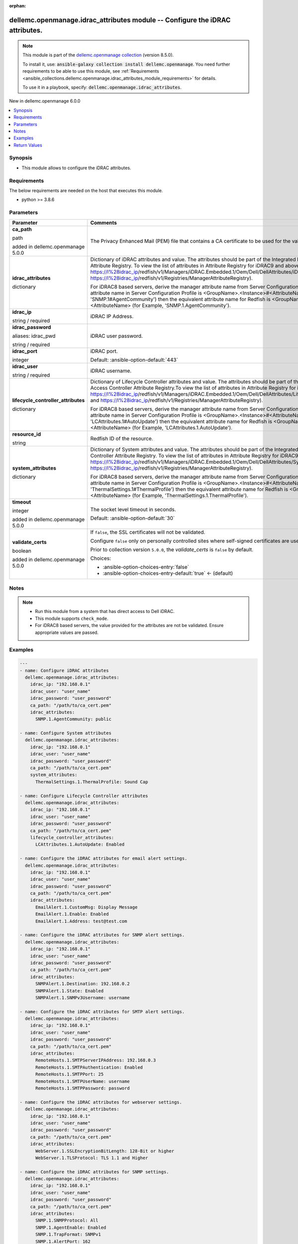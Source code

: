 
.. Document meta

:orphan:

.. |antsibull-internal-nbsp| unicode:: 0xA0
    :trim:

.. role:: ansible-attribute-support-label
.. role:: ansible-attribute-support-property
.. role:: ansible-attribute-support-full
.. role:: ansible-attribute-support-partial
.. role:: ansible-attribute-support-none
.. role:: ansible-attribute-support-na
.. role:: ansible-option-type
.. role:: ansible-option-elements
.. role:: ansible-option-required
.. role:: ansible-option-versionadded
.. role:: ansible-option-aliases
.. role:: ansible-option-choices
.. role:: ansible-option-choices-default-mark
.. role:: ansible-option-default-bold
.. role:: ansible-option-configuration
.. role:: ansible-option-returned-bold
.. role:: ansible-option-sample-bold

.. Anchors

.. _ansible_collections.dellemc.openmanage.idrac_attributes_module:

.. Anchors: short name for ansible.builtin

.. Anchors: aliases



.. Title

dellemc.openmanage.idrac_attributes module -- Configure the iDRAC attributes.
+++++++++++++++++++++++++++++++++++++++++++++++++++++++++++++++++++++++++++++

.. Collection note

.. note::
    This module is part of the `dellemc.openmanage collection <https://galaxy.ansible.com/dellemc/openmanage>`_ (version 8.5.0).

    To install it, use: :code:`ansible-galaxy collection install dellemc.openmanage`.
    You need further requirements to be able to use this module,
    see :ref:`Requirements <ansible_collections.dellemc.openmanage.idrac_attributes_module_requirements>` for details.

    To use it in a playbook, specify: :code:`dellemc.openmanage.idrac_attributes`.

.. version_added

.. rst-class:: ansible-version-added

New in dellemc.openmanage 6.0.0

.. contents::
   :local:
   :depth: 1

.. Deprecated


Synopsis
--------

.. Description

- This module allows to configure the iDRAC attributes.


.. Aliases


.. Requirements

.. _ansible_collections.dellemc.openmanage.idrac_attributes_module_requirements:

Requirements
------------
The below requirements are needed on the host that executes this module.

- python \>= 3.8.6






.. Options

Parameters
----------

.. rst-class:: ansible-option-table

.. list-table::
  :width: 100%
  :widths: auto
  :header-rows: 1

  * - Parameter
    - Comments

  * - .. raw:: html

        <div class="ansible-option-cell">
        <div class="ansibleOptionAnchor" id="parameter-ca_path"></div>

      .. _ansible_collections.dellemc.openmanage.idrac_attributes_module__parameter-ca_path:

      .. rst-class:: ansible-option-title

      **ca_path**

      .. raw:: html

        <a class="ansibleOptionLink" href="#parameter-ca_path" title="Permalink to this option"></a>

      .. rst-class:: ansible-option-type-line

      :ansible-option-type:`path`

      :ansible-option-versionadded:`added in dellemc.openmanage 5.0.0`


      .. raw:: html

        </div>

    - .. raw:: html

        <div class="ansible-option-cell">

      The Privacy Enhanced Mail (PEM) file that contains a CA certificate to be used for the validation.


      .. raw:: html

        </div>

  * - .. raw:: html

        <div class="ansible-option-cell">
        <div class="ansibleOptionAnchor" id="parameter-idrac_attributes"></div>

      .. _ansible_collections.dellemc.openmanage.idrac_attributes_module__parameter-idrac_attributes:

      .. rst-class:: ansible-option-title

      **idrac_attributes**

      .. raw:: html

        <a class="ansibleOptionLink" href="#parameter-idrac_attributes" title="Permalink to this option"></a>

      .. rst-class:: ansible-option-type-line

      :ansible-option-type:`dictionary`

      .. raw:: html

        </div>

    - .. raw:: html

        <div class="ansible-option-cell">

      Dictionary of iDRAC attributes and value. The attributes should be part of the Integrated Dell Remote Access Controller Attribute Registry. To view the list of attributes in Attribute Registry for iDRAC9 and above, see, \ https://I%28idrac_ip\ /redfish/v1/Managers/iDRAC.Embedded.1/Oem/Dell/DellAttributes/iDRAC.Embedded.1) and \ https://I%28idrac_ip\ /redfish/v1/Registries/ManagerAttributeRegistry).

      For iDRAC8 based servers, derive the manager attribute name from Server Configuration Profile. If the manager attribute name in Server Configuration Profile is \<GroupName\>.\<Instance\>#\<AttributeName\> (for Example, 'SNMP.1#AgentCommunity') then the equivalent attribute name for Redfish is \<GroupName\>.\<Instance\>.\<AttributeName\> (for Example, 'SNMP.1.AgentCommunity').


      .. raw:: html

        </div>

  * - .. raw:: html

        <div class="ansible-option-cell">
        <div class="ansibleOptionAnchor" id="parameter-idrac_ip"></div>

      .. _ansible_collections.dellemc.openmanage.idrac_attributes_module__parameter-idrac_ip:

      .. rst-class:: ansible-option-title

      **idrac_ip**

      .. raw:: html

        <a class="ansibleOptionLink" href="#parameter-idrac_ip" title="Permalink to this option"></a>

      .. rst-class:: ansible-option-type-line

      :ansible-option-type:`string` / :ansible-option-required:`required`

      .. raw:: html

        </div>

    - .. raw:: html

        <div class="ansible-option-cell">

      iDRAC IP Address.


      .. raw:: html

        </div>

  * - .. raw:: html

        <div class="ansible-option-cell">
        <div class="ansibleOptionAnchor" id="parameter-idrac_password"></div>
        <div class="ansibleOptionAnchor" id="parameter-idrac_pwd"></div>

      .. _ansible_collections.dellemc.openmanage.idrac_attributes_module__parameter-idrac_password:
      .. _ansible_collections.dellemc.openmanage.idrac_attributes_module__parameter-idrac_pwd:

      .. rst-class:: ansible-option-title

      **idrac_password**

      .. raw:: html

        <a class="ansibleOptionLink" href="#parameter-idrac_password" title="Permalink to this option"></a>

      .. rst-class:: ansible-option-type-line

      :ansible-option-aliases:`aliases: idrac_pwd`

      .. rst-class:: ansible-option-type-line

      :ansible-option-type:`string` / :ansible-option-required:`required`

      .. raw:: html

        </div>

    - .. raw:: html

        <div class="ansible-option-cell">

      iDRAC user password.


      .. raw:: html

        </div>

  * - .. raw:: html

        <div class="ansible-option-cell">
        <div class="ansibleOptionAnchor" id="parameter-idrac_port"></div>

      .. _ansible_collections.dellemc.openmanage.idrac_attributes_module__parameter-idrac_port:

      .. rst-class:: ansible-option-title

      **idrac_port**

      .. raw:: html

        <a class="ansibleOptionLink" href="#parameter-idrac_port" title="Permalink to this option"></a>

      .. rst-class:: ansible-option-type-line

      :ansible-option-type:`integer`

      .. raw:: html

        </div>

    - .. raw:: html

        <div class="ansible-option-cell">

      iDRAC port.


      .. rst-class:: ansible-option-line

      :ansible-option-default-bold:`Default:` :ansible-option-default:`443`

      .. raw:: html

        </div>

  * - .. raw:: html

        <div class="ansible-option-cell">
        <div class="ansibleOptionAnchor" id="parameter-idrac_user"></div>

      .. _ansible_collections.dellemc.openmanage.idrac_attributes_module__parameter-idrac_user:

      .. rst-class:: ansible-option-title

      **idrac_user**

      .. raw:: html

        <a class="ansibleOptionLink" href="#parameter-idrac_user" title="Permalink to this option"></a>

      .. rst-class:: ansible-option-type-line

      :ansible-option-type:`string` / :ansible-option-required:`required`

      .. raw:: html

        </div>

    - .. raw:: html

        <div class="ansible-option-cell">

      iDRAC username.


      .. raw:: html

        </div>

  * - .. raw:: html

        <div class="ansible-option-cell">
        <div class="ansibleOptionAnchor" id="parameter-lifecycle_controller_attributes"></div>

      .. _ansible_collections.dellemc.openmanage.idrac_attributes_module__parameter-lifecycle_controller_attributes:

      .. rst-class:: ansible-option-title

      **lifecycle_controller_attributes**

      .. raw:: html

        <a class="ansibleOptionLink" href="#parameter-lifecycle_controller_attributes" title="Permalink to this option"></a>

      .. rst-class:: ansible-option-type-line

      :ansible-option-type:`dictionary`

      .. raw:: html

        </div>

    - .. raw:: html

        <div class="ansible-option-cell">

      Dictionary of Lifecycle Controller attributes and value. The attributes should be part of the Integrated Dell Remote Access Controller Attribute Registry.To view the list of attributes in Attribute Registry for iDRAC9 and above, see, \ https://I%28idrac_ip\ /redfish/v1/Managers/iDRAC.Embedded.1/Oem/Dell/DellAttributes/LifecycleController.Embedded.1) and \ https://I%28idrac_ip\ /redfish/v1/Registries/ManagerAttributeRegistry).

      For iDRAC8 based servers, derive the manager attribute name from Server Configuration Profile. If the manager attribute name in Server Configuration Profile is \<GroupName\>.\<Instance\>#\<AttributeName\> (for Example, 'LCAttributes.1#AutoUpdate') then the equivalent attribute name for Redfish is \<GroupName\>.\<Instance\>.\<AttributeName\> (for Example, 'LCAttributes.1.AutoUpdate').


      .. raw:: html

        </div>

  * - .. raw:: html

        <div class="ansible-option-cell">
        <div class="ansibleOptionAnchor" id="parameter-resource_id"></div>

      .. _ansible_collections.dellemc.openmanage.idrac_attributes_module__parameter-resource_id:

      .. rst-class:: ansible-option-title

      **resource_id**

      .. raw:: html

        <a class="ansibleOptionLink" href="#parameter-resource_id" title="Permalink to this option"></a>

      .. rst-class:: ansible-option-type-line

      :ansible-option-type:`string`

      .. raw:: html

        </div>

    - .. raw:: html

        <div class="ansible-option-cell">

      Redfish ID of the resource.


      .. raw:: html

        </div>

  * - .. raw:: html

        <div class="ansible-option-cell">
        <div class="ansibleOptionAnchor" id="parameter-system_attributes"></div>

      .. _ansible_collections.dellemc.openmanage.idrac_attributes_module__parameter-system_attributes:

      .. rst-class:: ansible-option-title

      **system_attributes**

      .. raw:: html

        <a class="ansibleOptionLink" href="#parameter-system_attributes" title="Permalink to this option"></a>

      .. rst-class:: ansible-option-type-line

      :ansible-option-type:`dictionary`

      .. raw:: html

        </div>

    - .. raw:: html

        <div class="ansible-option-cell">

      Dictionary of System attributes and value. The attributes should be part of the Integrated Dell Remote Access Controller Attribute Registry. To view the list of attributes in Attribute Registry for iDRAC9 and above, see, \ https://I%28idrac_ip\ /redfish/v1/Managers/iDRAC.Embedded.1/Oem/Dell/DellAttributes/System.Embedded.1) and \ https://I%28idrac_ip\ /redfish/v1/Registries/ManagerAttributeRegistry).

      For iDRAC8 based servers, derive the manager attribute name from Server Configuration Profile. If the manager attribute name in Server Configuration Profile is \<GroupName\>.\<Instance\>#\<AttributeName\> (for Example, 'ThermalSettings.1#ThermalProfile') then the equivalent attribute name for Redfish is \<GroupName\>.\<Instance\>.\<AttributeName\> (for Example, 'ThermalSettings.1.ThermalProfile').


      .. raw:: html

        </div>

  * - .. raw:: html

        <div class="ansible-option-cell">
        <div class="ansibleOptionAnchor" id="parameter-timeout"></div>

      .. _ansible_collections.dellemc.openmanage.idrac_attributes_module__parameter-timeout:

      .. rst-class:: ansible-option-title

      **timeout**

      .. raw:: html

        <a class="ansibleOptionLink" href="#parameter-timeout" title="Permalink to this option"></a>

      .. rst-class:: ansible-option-type-line

      :ansible-option-type:`integer`

      :ansible-option-versionadded:`added in dellemc.openmanage 5.0.0`


      .. raw:: html

        </div>

    - .. raw:: html

        <div class="ansible-option-cell">

      The socket level timeout in seconds.


      .. rst-class:: ansible-option-line

      :ansible-option-default-bold:`Default:` :ansible-option-default:`30`

      .. raw:: html

        </div>

  * - .. raw:: html

        <div class="ansible-option-cell">
        <div class="ansibleOptionAnchor" id="parameter-validate_certs"></div>

      .. _ansible_collections.dellemc.openmanage.idrac_attributes_module__parameter-validate_certs:

      .. rst-class:: ansible-option-title

      **validate_certs**

      .. raw:: html

        <a class="ansibleOptionLink" href="#parameter-validate_certs" title="Permalink to this option"></a>

      .. rst-class:: ansible-option-type-line

      :ansible-option-type:`boolean`

      :ansible-option-versionadded:`added in dellemc.openmanage 5.0.0`


      .. raw:: html

        </div>

    - .. raw:: html

        <div class="ansible-option-cell">

      If \ :literal:`false`\ , the SSL certificates will not be validated.

      Configure \ :literal:`false`\  only on personally controlled sites where self-signed certificates are used.

      Prior to collection version \ :literal:`5.0.0`\ , the \ :emphasis:`validate\_certs`\  is \ :literal:`false`\  by default.


      .. rst-class:: ansible-option-line

      :ansible-option-choices:`Choices:`

      - :ansible-option-choices-entry:`false`
      - :ansible-option-choices-entry-default:`true` :ansible-option-choices-default-mark:`← (default)`


      .. raw:: html

        </div>


.. Attributes


.. Notes

Notes
-----

.. note::
   - Run this module from a system that has direct access to Dell iDRAC.
   - This module supports \ :literal:`check\_mode`\ .
   - For iDRAC8 based servers, the value provided for the attributes are not be validated. Ensure appropriate values are passed.

.. Seealso


.. Examples

Examples
--------

.. code-block:: yaml+jinja

    
    ---
    - name: Configure iDRAC attributes
      dellemc.openmanage.idrac_attributes:
        idrac_ip: "192.168.0.1"
        idrac_user: "user_name"
        idrac_password: "user_password"
        ca_path: "/path/to/ca_cert.pem"
        idrac_attributes:
          SNMP.1.AgentCommunity: public

    - name: Configure System attributes
      dellemc.openmanage.idrac_attributes:
        idrac_ip: "192.168.0.1"
        idrac_user: "user_name"
        idrac_password: "user_password"
        ca_path: "/path/to/ca_cert.pem"
        system_attributes:
          ThermalSettings.1.ThermalProfile: Sound Cap

    - name: Configure Lifecycle Controller attributes
      dellemc.openmanage.idrac_attributes:
        idrac_ip: "192.168.0.1"
        idrac_user: "user_name"
        idrac_password: "user_password"
        ca_path: "/path/to/ca_cert.pem"
        lifecycle_controller_attributes:
          LCAttributes.1.AutoUpdate: Enabled

    - name: Configure the iDRAC attributes for email alert settings.
      dellemc.openmanage.idrac_attributes:
        idrac_ip: "192.168.0.1"
        idrac_user: "user_name"
        idrac_password: "user_password"
        ca_path: "/path/to/ca_cert.pem"
        idrac_attributes:
          EmailAlert.1.CustomMsg: Display Message
          EmailAlert.1.Enable: Enabled
          EmailAlert.1.Address: test@test.com

    - name: Configure the iDRAC attributes for SNMP alert settings.
      dellemc.openmanage.idrac_attributes:
        idrac_ip: "192.168.0.1"
        idrac_user: "user_name"
        idrac_password: "user_password"
        ca_path: "/path/to/ca_cert.pem"
        idrac_attributes:
          SNMPAlert.1.Destination: 192.168.0.2
          SNMPAlert.1.State: Enabled
          SNMPAlert.1.SNMPv3Username: username

    - name: Configure the iDRAC attributes for SMTP alert settings.
      dellemc.openmanage.idrac_attributes:
        idrac_ip: "192.168.0.1"
        idrac_user: "user_name"
        idrac_password: "user_password"
        ca_path: "/path/to/ca_cert.pem"
        idrac_attributes:
          RemoteHosts.1.SMTPServerIPAddress: 192.168.0.3
          RemoteHosts.1.SMTPAuthentication: Enabled
          RemoteHosts.1.SMTPPort: 25
          RemoteHosts.1.SMTPUserName: username
          RemoteHosts.1.SMTPPassword: password

    - name: Configure the iDRAC attributes for webserver settings.
      dellemc.openmanage.idrac_attributes:
        idrac_ip: "192.168.0.1"
        idrac_user: "user_name"
        idrac_password: "user_password"
        ca_path: "/path/to/ca_cert.pem"
        idrac_attributes:
          WebServer.1.SSLEncryptionBitLength: 128-Bit or higher
          WebServer.1.TLSProtocol: TLS 1.1 and Higher

    - name: Configure the iDRAC attributes for SNMP settings.
      dellemc.openmanage.idrac_attributes:
        idrac_ip: "192.168.0.1"
        idrac_user: "user_name"
        idrac_password: "user_password"
        ca_path: "/path/to/ca_cert.pem"
        idrac_attributes:
          SNMP.1.SNMPProtocol: All
          SNMP.1.AgentEnable: Enabled
          SNMP.1.TrapFormat: SNMPv1
          SNMP.1.AlertPort: 162
          SNMP.1.AgentCommunity: public

    - name: Configure the iDRAC LC attributes for collecting system inventory.
      dellemc.openmanage.idrac_attributes:
        idrac_ip: "192.168.0.1"
        idrac_user: "user_name"
        idrac_password: "user_password"
        ca_path: "/path/to/ca_cert.pem"
        lifecycle_controller_attributes:
          LCAttributes.1.CollectSystemInventoryOnRestart: Enabled

    - name: Configure the iDRAC system attributes for LCD configuration.
      dellemc.openmanage.idrac_attributes:
        idrac_ip: "192.168.0.1"
        idrac_user: "user_name"
        idrac_password: "user_password"
        ca_path: "/path/to/ca_cert.pem"
        system_attributes:
          LCD.1.Configuration: Service Tag
          LCD.1.vConsoleIndication: Enabled
          LCD.1.FrontPanelLocking: Full-Access
          LCD.1.UserDefinedString: custom string

    - name: Configure the iDRAC attributes for Timezone settings.
      dellemc.openmanage.idrac_attributes:
        idrac_ip: "192.168.0.1"
        idrac_user: "user_name"
        idrac_password: "user_password"
        ca_path: "/path/to/ca_cert.pem"
        idrac_attributes:
          Time.1.Timezone: CST6CDT
          NTPConfigGroup.1.NTPEnable: Enabled
          NTPConfigGroup.1.NTP1: 192.168.0.5
          NTPConfigGroup.1.NTP2: 192.168.0.6
          NTPConfigGroup.1.NTP3: 192.168.0.7

    - name: Configure all attributes
      dellemc.openmanage.idrac_attributes:
        idrac_ip: "192.168.0.1"
        idrac_user: "user_name"
        idrac_password: "user_password"
        ca_path: "/path/to/ca_cert.pem"
        idrac_attributes:
          SNMP.1.AgentCommunity: test
          SNMP.1.AgentEnable: Enabled
          SNMP.1.DiscoveryPort: 161
        system_attributes:
          ServerOS.1.HostName: demohostname
        lifecycle_controller_attributes:
          LCAttributes.1.AutoUpdate: Disabled




.. Facts


.. Return values

Return Values
-------------
Common return values are documented :ref:`here <common_return_values>`, the following are the fields unique to this module:

.. rst-class:: ansible-option-table

.. list-table::
  :width: 100%
  :widths: auto
  :header-rows: 1

  * - Key
    - Description

  * - .. raw:: html

        <div class="ansible-option-cell">
        <div class="ansibleOptionAnchor" id="return-error_info"></div>

      .. _ansible_collections.dellemc.openmanage.idrac_attributes_module__return-error_info:

      .. rst-class:: ansible-option-title

      **error_info**

      .. raw:: html

        <a class="ansibleOptionLink" href="#return-error_info" title="Permalink to this return value"></a>

      .. rst-class:: ansible-option-type-line

      :ansible-option-type:`dictionary`

      .. raw:: html

        </div>

    - .. raw:: html

        <div class="ansible-option-cell">

      Error information of the operation.


      .. rst-class:: ansible-option-line

      :ansible-option-returned-bold:`Returned:` when attribute value is invalid.

      .. rst-class:: ansible-option-line
      .. rst-class:: ansible-option-sample

      :ansible-option-sample-bold:`Sample:` :ansible-rv-sample-value:`{"error": {"@Message.ExtendedInfo": [{"Message": "The value 'false' for the property LCAttributes.1.BIOSRTDRequested is of a different type than the property can accept.", "MessageArgs": ["false", "LCAttributes.1.BIOSRTDRequested"], "MessageArgs@odata.count": 2, "MessageId": "Base.1.12.PropertyValueTypeError", "RelatedProperties": ["#/Attributes/LCAttributes.1.BIOSRTDRequested"], "RelatedProperties@odata.count": 1, "Resolution": "Correct the value for the property in the request body and resubmit the request if the operation failed.", "Severity": "Warning"}], "code": "Base.1.12.GeneralError", "message": "A general error has occurred. See ExtendedInfo for more information"}}`


      .. raw:: html

        </div>


  * - .. raw:: html

        <div class="ansible-option-cell">
        <div class="ansibleOptionAnchor" id="return-invalid_attributes"></div>

      .. _ansible_collections.dellemc.openmanage.idrac_attributes_module__return-invalid_attributes:

      .. rst-class:: ansible-option-title

      **invalid_attributes**

      .. raw:: html

        <a class="ansibleOptionLink" href="#return-invalid_attributes" title="Permalink to this return value"></a>

      .. rst-class:: ansible-option-type-line

      :ansible-option-type:`dictionary`

      .. raw:: html

        </div>

    - .. raw:: html

        <div class="ansible-option-cell">

      Dict of invalid attributes provided.


      .. rst-class:: ansible-option-line

      :ansible-option-returned-bold:`Returned:` on invalid attributes or values.

      .. rst-class:: ansible-option-line
      .. rst-class:: ansible-option-sample

      :ansible-option-sample-bold:`Sample:` :ansible-rv-sample-value:`{"LCAttributes.1.AutoUpdate": "Invalid value for Enumeration.", "LCAttributes.1.StorageHealthRollupStatus": "Read only Attribute cannot be modified.", "SNMP.1.AlertPort": "Not a valid integer.", "SNMP.1.AlertPorty": "Attribute does not exist.", "SysLog.1.PowerLogInterval": "Integer out of valid range.", "ThermalSettings.1.AirExhaustTemp": "Invalid value for Enumeration."}`


      .. raw:: html

        </div>


  * - .. raw:: html

        <div class="ansible-option-cell">
        <div class="ansibleOptionAnchor" id="return-msg"></div>

      .. _ansible_collections.dellemc.openmanage.idrac_attributes_module__return-msg:

      .. rst-class:: ansible-option-title

      **msg**

      .. raw:: html

        <a class="ansibleOptionLink" href="#return-msg" title="Permalink to this return value"></a>

      .. rst-class:: ansible-option-type-line

      :ansible-option-type:`string`

      .. raw:: html

        </div>

    - .. raw:: html

        <div class="ansible-option-cell">

      Status of the attribute update operation.


      .. rst-class:: ansible-option-line

      :ansible-option-returned-bold:`Returned:` always

      .. rst-class:: ansible-option-line
      .. rst-class:: ansible-option-sample

      :ansible-option-sample-bold:`Sample:` :ansible-rv-sample-value:`"Successfully updated the attributes."`


      .. raw:: html

        </div>



..  Status (Presently only deprecated)


.. Authors

Authors
~~~~~~~

- Husniya Abdul Hameed (@husniya-hameed)
- Felix Stephen (@felixs88)



.. Extra links

Collection links
~~~~~~~~~~~~~~~~

.. raw:: html

  <p class="ansible-links">
    <a href="https://github.com/dell/dellemc-openmanage-ansible-modules/issues" aria-role="button" target="_blank" rel="noopener external">Issue Tracker</a>
    <a href="https://github.com/dell/dellemc-openmanage-ansible-modules" aria-role="button" target="_blank" rel="noopener external">Homepage</a>
    <a href="https://github.com/dell/dellemc-openmanage-ansible-modules/tree/collections" aria-role="button" target="_blank" rel="noopener external">Repository (Sources)</a>
  </p>

.. Parsing errors

